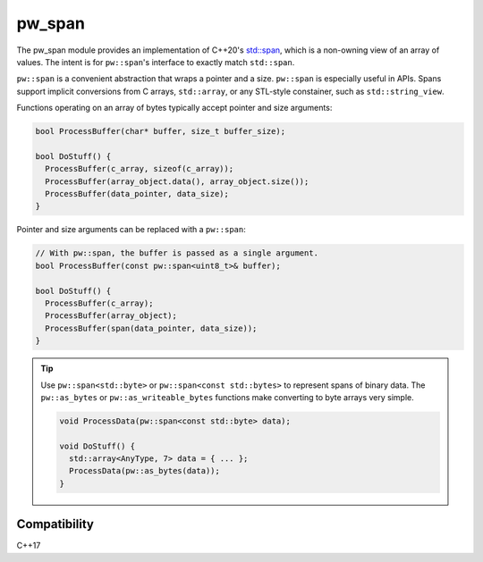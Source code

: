 .. _chapter-pw-span:

.. default-domain:: cpp

.. highlight:: sh

-------
pw_span
-------
The pw_span module provides an implementation of C++20's
`std::span <https://en.cppreference.com/w/cpp/container/span>`_, which is a
non-owning view of an array of values. The intent is for ``pw::span``'s
interface to exactly match ``std::span``.

``pw::span`` is a convenient abstraction that wraps a pointer and a size.
``pw::span`` is especially useful in APIs. Spans support implicit conversions
from C arrays, ``std::array``, or any STL-style constainer, such as
``std::string_view``.

Functions operating on an array of bytes typically accept pointer and size
arguments:

.. code-block:: cpp

  bool ProcessBuffer(char* buffer, size_t buffer_size);

  bool DoStuff() {
    ProcessBuffer(c_array, sizeof(c_array));
    ProcessBuffer(array_object.data(), array_object.size());
    ProcessBuffer(data_pointer, data_size);
  }

Pointer and size arguments can be replaced with a ``pw::span``:

.. code-block:: cpp

  // With pw::span, the buffer is passed as a single argument.
  bool ProcessBuffer(const pw::span<uint8_t>& buffer);

  bool DoStuff() {
    ProcessBuffer(c_array);
    ProcessBuffer(array_object);
    ProcessBuffer(span(data_pointer, data_size));
  }

.. tip::
  Use ``pw::span<std::byte>`` or ``pw::span<const std::bytes>`` to represent
  spans of binary data. The ``pw::as_bytes`` or ``pw::as_writeable_bytes``
  functions make converting to byte arrays very simple.

  .. code-block:: cpp

    void ProcessData(pw::span<const std::byte> data);

    void DoStuff() {
      std::array<AnyType, 7> data = { ... };
      ProcessData(pw::as_bytes(data));
    }

Compatibility
=============
C++17
